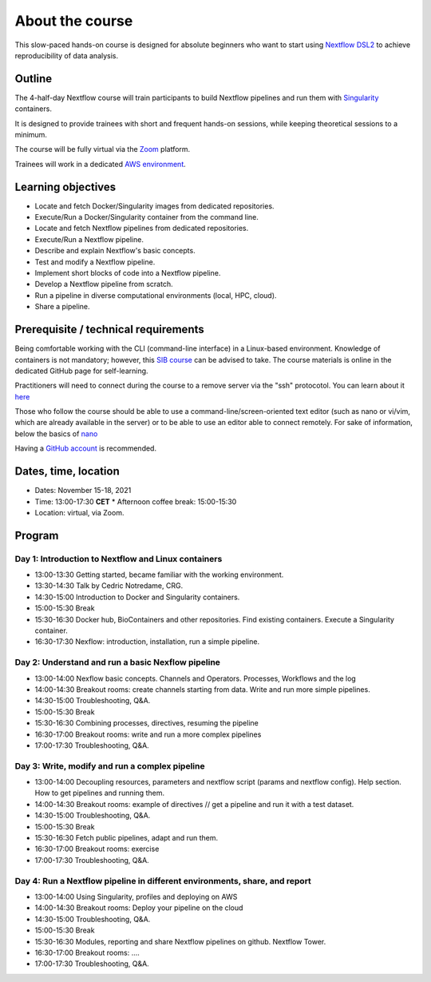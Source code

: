 .. _home-page-about:

**************
About the course
**************


.. autosummary::
   :toctree: generated


This slow-paced hands-on course is designed for absolute beginners who want to start using  `Nextflow DSL2 <https://www.nextflow.io>`_ to achieve reproducibility of data analysis. 


.. _home-page-outline:

Outline
============

The 4-half-day Nextflow course will train participants to build Nextflow pipelines and run them with `Singularity <https://sylabs.io/singularity/>`_ containers.

It is designed to provide trainees with short and frequent hands-on sessions, while keeping theoretical sessions to a minimum.

The course will be fully virtual via the `Zoom <https://zoom.us/>`_ platform.

Trainees will work in a dedicated `AWS environment <https://en.wikipedia.org/wiki/AWS/>`_.


.. _home-page-learning:

Learning objectives
============

* Locate and fetch Docker/Singularity images from dedicated repositories.
* Execute/Run a Docker/Singularity container from the command line.
* Locate and fetch Nextflow pipelines from dedicated repositories.
* Execute/Run a Nextflow pipeline.
* Describe and explain Nextflow's basic concepts.
* Test and modify a Nextflow pipeline.
* Implement short blocks of code into a Nextflow pipeline.
* Develop a Nextflow pipeline from scratch.
* Run a pipeline in diverse computational environments (local, HPC, cloud).
* Share a pipeline.

.. _home-page-prereq:

Prerequisite / technical requirements
============


Being comfortable working with the CLI (command-line interface) in a Linux-based environment.
Knowledge of containers is not mandatory; however, this `SIB course <https://www.sib.swiss/training/course/20211014_DOCK>`_ can be advised to take. The course materials is online in the dedicated GitHub page for self-learning.

Practitioners will need to connect during the course to a remove server via the "ssh" protocotol. You can learn about it `here <https://www.hostinger.com/tutorials/ssh-tutorial-how-does-ssh-work>`_

Those who follow the course should be able to use a command-line/screen-oriented text editor (such as nano or vi/vim, which are already available in the server) or to be able to use an editor able to connect remotely. For sake of information, below the basics of `nano <https://wiki.gentoo.org/wiki/Nano/Basics_Guide>`_

Having a `GitHub account <https://github.com/join>`_ is recommended. 

.. _home-page-dates:

Dates, time, location
============


* Dates: November 15-18, 2021

* Time: 13:00-17:30 **CET**
  * Afternoon coffee break: 15:00-15:30

* Location: virtual, via Zoom.

.. _home-page-program:


Program
============


.. _home-page-day1:

Day 1: Introduction to Nextflow and Linux containers
-------------

* 13:00-13:30 Getting started, became familiar with the working environment.
* 13:30-14:30 Talk by Cedric Notredame, CRG.
* 14:30-15:00 Introduction to Docker and Singularity containers.
* 15:00-15:30 Break
* 15:30-16:30 Docker hub, BioContainers and other repositories. Find existing containers. Execute a Singularity container. 
* 16:30-17:30 Nexflow: introduction, installation, run a simple pipeline. 


.. _home-page-day2:

Day 2: Understand and run a basic Nexflow pipeline
-------------

* 13:00-14:00 Nexflow basic concepts. Channels and Operators. Processes, Workflows and the log
* 14:00-14:30 Breakout rooms: create channels starting from data. Write and run more simple pipelines.
* 14:30-15:00 Troubleshooting, Q&A.
* 15:00-15:30 Break
* 15:30-16:30 Combining processes, directives, resuming the pipeline
* 16:30-17:00 Breakout rooms: write and run a more complex pipelines
* 17:00-17:30 Troubleshooting, Q&A.  

.. _home-page-day3:

Day 3: Write, modify and run a complex pipeline
-------------

* 13:00-14:00 Decoupling resources, parameters and nextflow script (params and nextflow config). Help section. How to get pipelines and running them.
* 14:00-14:30 Breakout rooms: example of directives // get a pipeline and run it with a test dataset.
* 14:30-15:00 Troubleshooting, Q&A.
* 15:00-15:30 Break
* 15:30-16:30 Fetch public pipelines, adapt and run them. 
* 16:30-17:00 Breakout rooms: exercise
* 17:00-17:30 Troubleshooting, Q&A. 

.. _home-page-day4:

Day 4: Run a Nextflow pipeline in different environments, share, and report
-------------

* 13:00-14:00 Using Singularity, profiles and deploying on AWS 
* 14:00-14:30 Breakout rooms: Deploy your pipeline on the cloud 
* 14:30-15:00 Troubleshooting, Q&A.
* 15:00-15:30 Break
* 15:30-16:30 Modules, reporting and share Nextflow pipelines on github. Nextflow Tower.
* 16:30-17:00 Breakout rooms: .... 
* 17:00-17:30 Troubleshooting, Q&A.  


